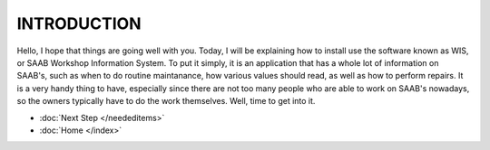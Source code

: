 
INTRODUCTION
=============
Hello, I hope that things are going well with you. Today, I will be explaining how to install 
use the software known as WIS, or SAAB Workshop Information System. To put it simply, it is 
an application that has a whole lot of information on SAAB's, such as when to do routine 
maintanance, how various values should read, as well as how to perform repairs. It is a very 
handy thing to have, especially since there are not too many people who are able to work on SAAB's
nowadays, so the owners typically have to do the work themselves. Well, time to get into it.

* :doc:`Next Step </neededitems>`
* :doc:`Home </index>`